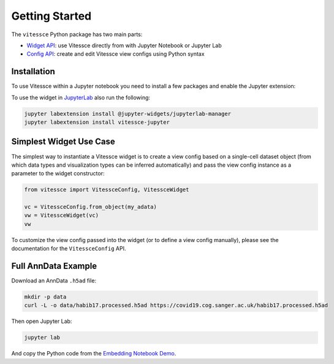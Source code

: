 Getting Started
################

The ``vitessce`` Python package has two main parts:

* `Widget API <widget_api.html>`_: use Vitessce directly from with Jupyter Notebook or Jupyter Lab
* `Config API <config_api.html>`_: create and edit Vitessce view configs using Python syntax

.. image:: jupyter_screenshot.png

Installation
-------------

To use Vitessce within a Jupyter notebook you need to install a few packages
and enable the Jupyter extension:


.. code-block:: bash
    :emphasize-lines: 1

    pip install vitessce
    jupyter nbextension enable --py --sys-prefix vitessce

To use the widget in `JupyterLab <https://jupyterlab.readthedocs.io/en/stable/>`_ also run the following:

.. code-block:: bash

    jupyter labextension install @jupyter-widgets/jupyterlab-manager
    jupyter labextension install vitessce-jupyter


Simplest Widget Use Case
------------------------

The simplest way to instantiate a Vitessce widget is to create a view config based on a single-cell dataset object (from which data types and visualization types can be inferred automatically) and pass the view config instance as a parameter to the widget constructor:

.. code-block:: python

  from vitessce import VitessceConfig, VitessceWidget

  vc = VitessceConfig.from_object(my_adata)
  vw = VitessceWidget(vc)
  vw

To customize the view config passed into the widget (or to define a view config manually), please see the documentation for the ``VitessceConfig`` API.

Full AnnData Example
--------------------

Download an AnnData ``.h5ad`` file:

.. code-block:: bash

  mkdir -p data
  curl -L -o data/habib17.processed.h5ad https://covid19.cog.sanger.ac.uk/habib17.processed.h5ad

Then open Jupyter Lab:

.. code-block:: bash
  
  jupyter lab

And copy the Python code from the `Embedding Notebook Demo <https://github.com/vitessce/vitessce-jupyter/blob/master/notebooks/widget-embedding.ipynb>`_.